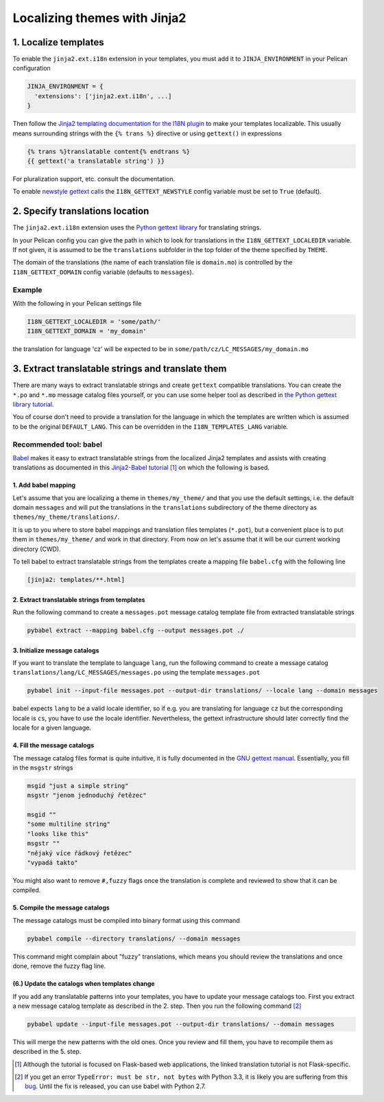 -----------------------------
Localizing themes with Jinja2
-----------------------------

1. Localize templates
---------------------

To enable the |ext| extension in your templates, you must add it to
``JINJA_ENVIRONMENT`` in your Pelican configuration

.. code-block:: python

  JINJA_ENVIRONMENT = {
    'extensions': ['jinja2.ext.i18n', ...]
  }

Then follow the `Jinja2 templating documentation for the I18N plugin
<http://jinja.pocoo.org/docs/templates/#i18n>`_ to make your templates
localizable. This usually means surrounding strings with the ``{%
trans %}`` directive or using ``gettext()`` in expressions

.. code-block:: jinja

    {% trans %}translatable content{% endtrans %}
    {{ gettext('a translatable string') }}

For pluralization support, etc. consult the documentation.

To enable `newstyle gettext calls
<http://jinja.pocoo.org/docs/extensions/#newstyle-gettext>`_ the
``I18N_GETTEXT_NEWSTYLE`` config variable must be set to ``True``
(default).

.. |ext| replace:: ``jinja2.ext.i18n``

2. Specify translations location
--------------------------------

The |ext| extension uses the `Python gettext library
<http://docs.python.org/library/gettext.html>`_ for translating
strings.

In your Pelican config you can give the path in which to look for
translations in the ``I18N_GETTEXT_LOCALEDIR`` variable. If not given,
it is assumed to be the ``translations`` subfolder in the top folder
of the theme specified by ``THEME``.

The domain of the translations (the name of each translation file is
``domain.mo``) is controlled by the ``I18N_GETTEXT_DOMAIN`` config
variable (defaults to ``messages``).

Example
.......

With the following in your Pelican settings file

.. code-block:: python

  I18N_GETTEXT_LOCALEDIR = 'some/path/'
  I18N_GETTEXT_DOMAIN = 'my_domain'

the translation for language 'cz' will be expected to be in
``some/path/cz/LC_MESSAGES/my_domain.mo``


3. Extract translatable strings and translate them
--------------------------------------------------

There are many ways to extract translatable strings and create
``gettext`` compatible translations. You can create the ``*.po`` and
``*.mo`` message catalog files yourself, or you can use some helper
tool as described in `the Python gettext library tutorial
<http://docs.python.org/library/gettext.html#internationalizing-your-programs-and-modules>`_.

You of course don't need to provide a translation for the language in
which the templates are written which is assumed to be the original
``DEFAULT_LANG``. This can be overridden in the
``I18N_TEMPLATES_LANG`` variable.

Recommended tool: babel
.......................

`Babel <http://babel.pocoo.org/>`_ makes it easy to extract
translatable strings from the localized Jinja2 templates and assists
with creating translations as documented in this `Jinja2-Babel
tutorial
<http://pythonhosted.org/Flask-Babel/#translating-applications>`_
[#flask]_ on which the following is based.

1. Add babel mapping
~~~~~~~~~~~~~~~~~~~~

Let's assume that you are localizing a theme in ``themes/my_theme/``
and that you use the default settings, i.e. the default domain
``messages`` and will put the translations in the ``translations``
subdirectory of the theme directory as
``themes/my_theme/translations/``.

It is up to you where to store babel mappings and translation files
templates (``*.pot``), but a convenient place is to put them in
``themes/my_theme/`` and work in that directory. From now on let's
assume that it will be our current working directory (CWD).

To tell babel to extract translatable strings from the templates
create a mapping file ``babel.cfg`` with the following line

.. code-block:: cfg

    [jinja2: templates/**.html]


2. Extract translatable strings from templates
~~~~~~~~~~~~~~~~~~~~~~~~~~~~~~~~~~~~~~~~~~~~~~

Run the following command to create a ``messages.pot`` message catalog
template file from extracted translatable strings

.. code-block:: bash

    pybabel extract --mapping babel.cfg --output messages.pot ./


3. Initialize message catalogs
~~~~~~~~~~~~~~~~~~~~~~~~~~~~~~

If you want to translate the template to language ``lang``, run the
following command to create a message catalog
``translations/lang/LC_MESSAGES/messages.po`` using the template
``messages.pot``

.. code-block:: bash

    pybabel init --input-file messages.pot --output-dir translations/ --locale lang --domain messages

babel expects ``lang`` to be a valid locale identifier, so if e.g. you
are translating for language ``cz`` but the corresponding locale is
``cs``, you have to use the locale identifier. Nevertheless, the
gettext infrastructure should later correctly find the locale for a
given language.

4. Fill the message catalogs
~~~~~~~~~~~~~~~~~~~~~~~~~~~~

The message catalog files format is quite intuitive, it is fully
documented in the `GNU gettext manual
<http://www.gnu.org/software/gettext/manual/gettext.html#PO-Files>`_. Essentially,
you fill in the ``msgstr`` strings


.. code-block:: po

    msgid "just a simple string"
    msgstr "jenom jednoduchý řetězec"

    msgid ""
    "some multiline string"
    "looks like this"
    msgstr ""
    "nějaký více řádkový řetězec"
    "vypadá takto"

You might also want to remove ``#,fuzzy`` flags once the translation
is complete and reviewed to show that it can be compiled.

5. Compile the message catalogs
~~~~~~~~~~~~~~~~~~~~~~~~~~~~~~~

The message catalogs must be compiled into binary format using this
command

.. code-block:: bash

    pybabel compile --directory translations/ --domain messages

This command might complain about "fuzzy" translations, which means
you should review the translations and once done, remove the fuzzy
flag line.

(6.) Update the catalogs when templates change
~~~~~~~~~~~~~~~~~~~~~~~~~~~~~~~~~~~~~~~~~~~~~~

If you add any translatable patterns into your templates, you have to
update your message catalogs too.  First you extract a new message
catalog template as described in the 2. step. Then you run the
following command [#pybabel_error]_

.. code-block:: bash

   pybabel update --input-file messages.pot --output-dir translations/ --domain messages

This will merge the new patterns with the old ones. Once you review
and fill them, you have to recompile them as described in the 5. step.

.. [#flask] Although the tutorial is focused on Flask-based web
            applications, the linked translation tutorial is not
            Flask-specific.
.. [#pybabel_error] If you get an error ``TypeError: must be str, not
                    bytes`` with Python 3.3, it is likely you are
                    suffering from this `bug
                    <https://github.com/mitsuhiko/flask-babel/issues/43>`_.
                    Until the fix is released, you can use babel with
                    Python 2.7.
